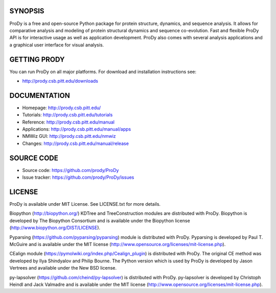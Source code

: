 .. image:: https://img.shields.io/travis/prody/ProDy.svg
   :target: http://travis-ci.org/#!/prody/ProDy

.. image:: https://img.shields.io/pypi/v/ProDy.svg
   :target: https://pypi.org/project/ProDy/

.. image:: https://img.shields.io/github/commit-activity/m/prody/ProDy.svg
   :target: https://github.com/prody/ProDy/commits/master

.. image:: https://img.shields.io/pypi/dm/ProDy.svg
   :target: http://prody.csb.pitt.edu/downloads/

SYNOPSIS
--------

ProDy is a free and open-source Python package for protein structure, dynamics,
and sequence analysis.  It allows for comparative analysis and modeling of
protein structural dynamics and sequence co-evolution.  Fast and flexible ProDy
API is for interactive usage as well as application development.  ProDy also
comes with several analysis applications and a graphical user interface for
visual analysis.


GETTING PRODY
-------------

You can run ProDy on all major platforms.  For download and installation
instructions see:

* http://prody.csb.pitt.edu/downloads


DOCUMENTATION
-------------

* Homepage: http://prody.csb.pitt.edu/

* Tutorials: http://prody.csb.pitt.edu/tutorials

* Reference: http://prody.csb.pitt.edu/manual

* Applications: http://prody.csb.pitt.edu/manual/apps

* NMWiz GUI: http://prody.csb.pitt.edu/nmwiz

* Changes: http://prody.csb.pitt.edu/manual/release


SOURCE CODE
-----------

* Source code: https://github.com/prody/ProDy

* Issue tracker: https://github.com/prody/ProDy/issues


LICENSE
-------

ProDy is available under MIT License. See LICENSE.txt for more details.

Biopython (http://biopython.org/) KDTree and TreeConstruction modules are distributed
with ProDy. Biopython is developed by The Biopython Consortium and is available
under the Biopython license (http://www.biopython.org/DIST/LICENSE).

Pyparsing (https://github.com/pyparsing/pyparsing) module is distributed with ProDy.
Pyparsing is developed by Paul T. McGuire and is available under the MIT
license (http://www.opensource.org/licenses/mit-license.php).

CEalign module (https://pymolwiki.org/index.php/Cealign_plugin) is distributed 
with ProDy. The original CE method was developed by Ilya Shindyalov and Philip 
Bourne. The Python version which is used by ProDy is developed by Jason Vertrees 
and available under the New BSD license. 

py-lapsolver (https://github.com/cheind/py-lapsolver) is distributed with ProDy. 
py-lapsolver is developed by Christoph Heindl and Jack Valmadre and is available 
under the MIT license (http://www.opensource.org/licenses/mit-license.php).
